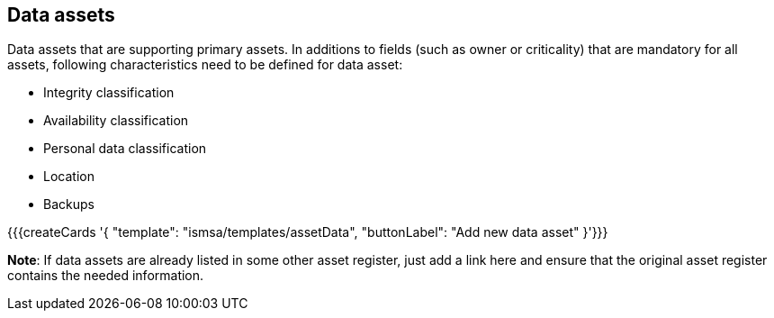 ## Data assets

Data assets that are supporting primary assets.
In additions to fields (such as owner or criticality)
that are mandatory for all assets, following characteristics need to be defined for
data asset:

* Integrity classification

* Availability classification

* Personal data classification

* Location

* Backups

{{{createCards '{
    "template": "ismsa/templates/assetData",
    "buttonLabel": "Add new data asset"
}'}}}

**Note**: If data assets are already listed in some other asset register, just add a link here and ensure that the original asset register contains the needed information.